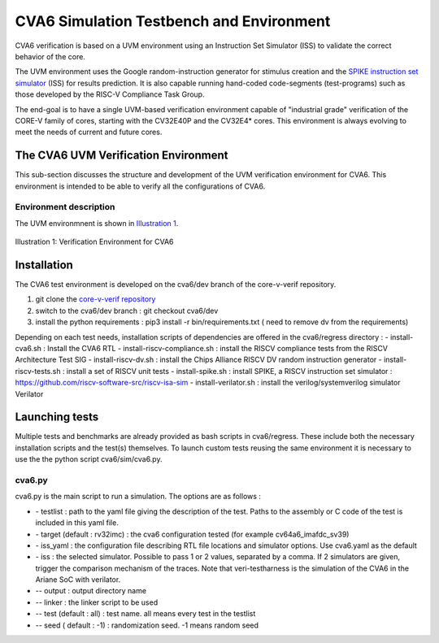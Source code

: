 ..
   Copyright (c) 2020 OpenHW Group
   
   Licensed under the Solderpad Hardware Licence, Version 2.0 (the "License");
   you may not use this file except in compliance with the License.
   You may obtain a copy of the License at
  
   https://solderpad.org/licenses/
  
   Unless required by applicable law or agreed to in writing, software
   distributed under the License is distributed on an "AS IS" BASIS,
   WITHOUT WARRANTIES OR CONDITIONS OF ANY KIND, either express or implied.
   See the License for the specific language governing permissions and
   limitations under the License.
  
   SPDX-License-Identifier: Apache-2.0 WITH SHL-2.0


.. _cva6_env:

CVA6 Simulation Testbench and Environment
==========================================

CVA6 verification is based on a UVM environment using an Instruction Set Simulator (ISS)
to validate the correct behavior of the core.

The UVM environment uses the Google random-instruction
generator for stimulus creation and the `SPIKE instruction set simulator <https://github.com/riscv-software-src/riscv-isa-sim>`__
(ISS) for results prediction. It is also capable running hand-coded
code-segments (test-programs) such as those developed by the RISC-V Compliance
Task Group.

The end-goal is to have a single UVM-based verification environment
capable of "industrial grade" verification of the CORE-V family of cores,
starting with the CV32E40P and the CV32E4* cores.
This environment is always evolving to meet the needs of current and future cores.

The CVA6 UVM Verification Environment
---------------------------------------

This sub-section discusses the structure and development of the UVM
verification environment for CVA6. This
environment is intended to be able to verify all the configurations of CVA6.

Environment description
~~~~~~~~~~~~~~~~~~~~~~~

The UVM environmnent is shown in `Illustration 1`_.

.. figure:: ../images/CVA6_VE.png
   :name: Illustration 1
   :align: center
   :alt: 

   Illustration 1: Verification Environment for CVA6

Installation
------------

The CVA6 test environment is developed on the cva6/dev branch of the core-v-verif repository.

1. git clone the `core-v-verif repository <https://github.com/openhwgroup/core-v-verif.git>`__
2. switch to the cva6/dev branch : git checkout cva6/dev
3. install the python requirements : pip3 install -r bin/requirements.txt ( need to remove dv from the requirements)

Depending on each test needs, installation scripts of dependencies are offered in the cva6/regress directory :
- install-cva6.sh : Install the CVA6 RTL
- install-riscv-compliance.sh : install the RISCV compliance tests from the RISCV Architecture Test SIG
- install-riscv-dv.sh : install the Chips Alliance RISCV DV random instruction generator
- install-riscv-tests.sh : install a set of RISCV unit tests
- install-spike.sh : install SPIKE, a RISCV instruction set simulator : https://github.com/riscv-software-src/riscv-isa-sim
- install-verilator.sh : install the verilog/systemverilog simulator Verilator


Launching tests
---------------

Multiple tests and benchmarks are already provided as bash scripts in cva6/regress. These include both the necessary installation scripts and the test(s) themselves. To launch custom tests reusing the same environment it is necessary to use the the python script cva6/sim/cva6.py.

cva6.py
~~~~~~~

cva6.py is the main script to run a simulation. The options are as follows :

* \- testlist : path to the yaml file giving the description of the test. Paths to the assembly or C code of the test is included in this yaml file.
* \- target (default : rv32imc) : the cva6 configuration tested (for example cv64a6_imafdc_sv39)
* \- iss_yaml : the configuration file describing RTL file locations and simulator options. Use cva6.yaml as the default
* \- iss : the selected simulator. Possible to pass 1 or 2 values, separated by a comma. If 2 simulators are given, trigger the comparison mechanism of the traces. Note that veri-testharness is the simulation of the CVA6 in the Ariane SoC with verilator.
* \-- output : output directory name
* \-- linker : the linker script to be used
* \-- test (default : all) : test name. all means every test in the testlist
* \-- seed ( default : -1) : randomization seed. -1 means random seed
